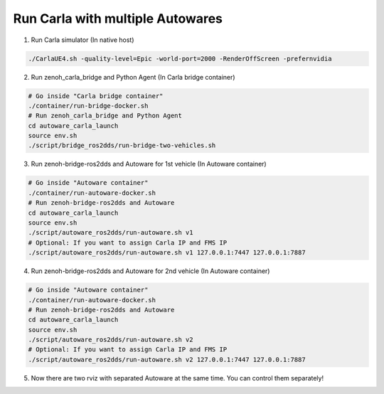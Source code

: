 .. _run carla with multiple autowares:

Run Carla with multiple Autowares
=================================

1. Run Carla simulator (In native host)

..  code-block:: bash

    ./CarlaUE4.sh -quality-level=Epic -world-port=2000 -RenderOffScreen -prefernvidia

2. Run zenoh_carla_bridge and Python Agent (In Carla bridge container)

..  code-block:: bash

    # Go inside "Carla bridge container"
    ./container/run-bridge-docker.sh
    # Run zenoh_carla_bridge and Python Agent
    cd autoware_carla_launch
    source env.sh
    ./script/bridge_ros2dds/run-bridge-two-vehicles.sh

3. Run zenoh-bridge-ros2dds and Autoware for 1st vehicle (In Autoware container)

..  code-block:: bash

    # Go inside "Autoware container"
    ./container/run-autoware-docker.sh
    # Run zenoh-bridge-ros2dds and Autoware
    cd autoware_carla_launch
    source env.sh
    ./script/autoware_ros2dds/run-autoware.sh v1
    # Optional: If you want to assign Carla IP and FMS IP
    ./script/autoware_ros2dds/run-autoware.sh v1 127.0.0.1:7447 127.0.0.1:7887

4. Run zenoh-bridge-ros2dds and Autoware for 2nd vehicle (In Autoware container)

..  code-block:: bash

    # Go inside "Autoware container"
    ./container/run-autoware-docker.sh
    # Run zenoh-bridge-ros2dds and Autoware
    cd autoware_carla_launch
    source env.sh
    ./script/autoware_ros2dds/run-autoware.sh v2
    # Optional: If you want to assign Carla IP and FMS IP
    ./script/autoware_ros2dds/run-autoware.sh v2 127.0.0.1:7447 127.0.0.1:7887

5. Now there are two rviz with separated Autoware at the same time. You can control them separately!
